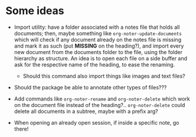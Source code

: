 * Some ideas
- Import utility:  have a folder  associated with a notes  file that holds  all documents;
  then, maybe something like ~org-noter-update-documents~ which will check if any document
  already  on the  notes  file is  missing  and mark  it  as such  (put  *MISSING* on  the
  heading?), and import  every new document from  the documents folder to  the file, using
  the folder hierarchy as structure. An idea is to open each file on a side buffer and ask
  for the respective name of the heading, to ease the renaming.
  - Should this command also import things like images and text files?

- Should the package be able to annotate other types of files???

- Add commands like ~org-noter-rename~ and ~org-noter-delete~ which work on the document
  file instead of the heading?.. ~org-noter-delete~ could delete all documents in a
  subtree, maybe with a prefix arg?

- When opening an already open session, if inside a specific note, go there!
